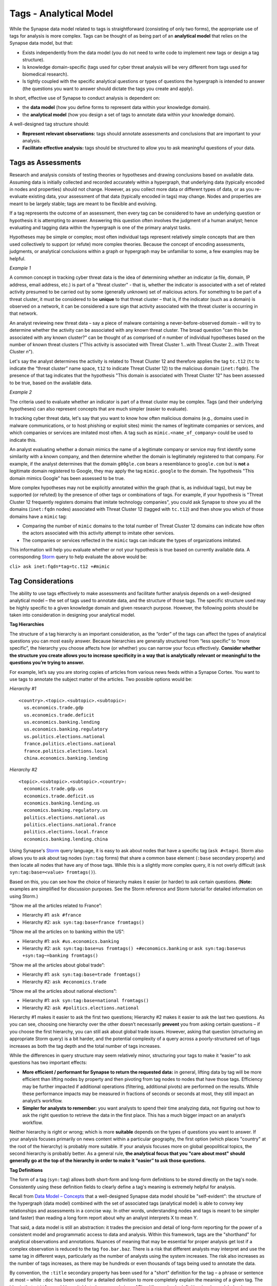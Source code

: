 .. highlight:: none

Tags - Analytical Model
=======================

While the Synapse data model related to tags is straightforward (consisting of only two forms), the appropriate use of tags for analysis is more complex. Tags can be thought of as being part of an **analytical model** that relies on the Synapse data model, but that:

* Exists independently from the data model (you do not need to write code to implement new tags or design a tag structure).
* Is knowledge domain-specific (tags used for cyber threat analysis will be very different from tags used for biomedical research).
* Is tightly coupled with the specific analytical questions or types of questions the hypergraph is intended to answer (the questions you want to answer should dictate the tags you create and apply).

In short, effective use of Synapse to conduct analysis is dependent on:

* the **data model** (how you define forms to represent data within your knowledge domain).
* the **analytical model** (how you design a set of tags to annotate data within your knowledge domain).

A well-designed tag structure should:

* **Represent relevant observations:** tags should annotate assessments and conclusions that are important to your analysis.
* **Facilitate effective analysis:** tags should be structured to allow you to ask meaningful questions of your data.

Tags as Assessments
-------------------

Research and analysis consists of testing theories or hypotheses and drawing conclusions based on available data. Assuming data is initially collected and recorded accurately within a hypergraph, that underlying data (typically encoded in nodes and properties) should not change. However, as you collect more data or different types of data, or as you re-evaluate existing data, your assessment of that data (typically encoded in tags) may change. Nodes and properties are meant to be largely stable; tags are meant to be flexible and evolving.

If a tag represents the outcome of an assessment, then every tag can be considered to have an underlying question or hypothesis it is attempting to answer. Answering this question often involves the judgment of a human analyst; hence evaluating and tagging data within the hypergraph is one of the primary analyst tasks.

Hypotheses may be simple or complex; most often individual tags represent relatively simple concepts that are then used collectively to support (or refute) more complex theories. Because the concept of encoding assessments, judgments, or analytical conclusions within a graph or hypergraph may be unfamiliar to some, a few examples may be helpful.

*Example 1*

A common concept in tracking cyber threat data is the idea of determining whether an indicator (a file, domain, IP address, email address, etc.) is part of a "threat cluster" - that is, whether the indicator is associated with a set of related activity presumed to be carried out by some (generally unknown) set of malicious actors. For something to be part of a threat cluster, it must be considered to be **unique** to that threat cluster – that is, if the indicator (such as a domain) is observed on a network, it can be considered a sure sign that activity associated with the threat cluster is occurring in that network.

An analyst reviewing new threat data – say a piece of malware containing a never-before-observed domain – will try to determine whether the activity can be associated with any known threat cluster. The broad question "can this be associated with any known cluster?" can be thought of as comprised of *n* number of individual hypotheses based on the number of known threat clusters ("This activity is associated with Threat Cluster 1...with Threat Cluster 2...with Threat Cluster *n*").

Let's say the analyst determines the activity is related to Threat Cluster 12 and therefore applies the tag ``tc.t12`` (``tc`` to indicate the “threat cluster” name space, ``t12`` to indicate Threat Cluster 12) to the malicious domain (``inet:fqdn``). The presence of that tag indicates that the hypothesis "This domain is associated with Threat Cluster 12" has been assessed to be true, based on the available data.

*Example 2*

The criteria used to evaluate whether an indicator is part of a threat cluster may be complex. Tags (and their underlying hypotheses) can also represent concepts that are much simpler (easier to evaluate).

In tracking cyber threat data, let's say that you want to know how often malicious domains (e.g., domains used in malware communications, or to host phishing or exploit sites) mimic the names of legitimate companies or services, and which companies or services are imitated most often. A tag such as ``mimic.<name_of_company>`` could be used to indicate this.

An analyst evaluating whether a domain mimics the name of a legitimate company or service may first identify some similarity with a known company, and then determine whether the domain is legitimately registered to that company. For example, if the analyst determines that the domain ``g00gle.com`` bears a resemblance to ``google.com`` but is **not** a legitimate domain registered to Google, they may apply the tag ``mimic.google`` to the domain. The hypothesis "This domain mimics Google" has been assessed to be true.

More complex hypotheses may not be explicitly annotated within the graph (that is, as individual tags), but may be supported (or refuted) by the presence of other tags or combinations of tags. For example, if your hypothesis is "Threat Cluster 12 frequently registers domains that imitate technology companies", you could ask Synapse to show you all the domains (``inet:fqdn`` nodes) associated with Threat Cluster 12 (tagged with ``tc.t12``) and then show you which of those domains have a ``mimic`` tag:

* Comparing the number of ``mimic`` domains to the total number of Threat Cluster 12 domains can indicate how often the actors associated with this activity attempt to imitate other services.
* The companies or services reflected in the ``mimic`` tags can indicate the types of organizations imitated.

This information will help you evaluate whether or not your hypothesis is true based on currently available data. A corresponding Storm_ query to help evaluate the above would be:

``cli> ask inet:fqdn*tag=tc.t12 +#mimic``

Tag Considerations
------------------

The ability to use tags effectively to make assessments and facilitate further analysis depends on a well-designed analytical model – the set of tags used to annotate data, and the structure of those tags. The specific structure used may be highly specific to a given knowledge domain and given research purpose. However, the following points should be taken into consideration in designing your analytical model.

**Tag Hierarchies**

The structure of a tag hierarchy is an important consideration, as the “order” of the tags can affect the types of analytical questions you can most easily answer. Because hierarchies are generally structured from “less specific” to “more specific”, the hierarchy you choose affects how (or whether) you can narrow your focus effectively. **Consider whether the structure you create allows you to increase specificity in a way that is analytically relevant or meaningful to the questions you’re trying to answer.**

For example, let’s say you are storing copies of articles from various news feeds within a Synapse Cortex. You want to use tags to annotate the subject matter of the articles. Two possible options would be:

*Hierarchy #1* ::
  
  <country>.<topic>.<subtopic>.<subtopic>:
    us.economics.trade.gdp
    us.economics.trade.deficit
    us.economics.banking.lending
    us.economics.banking.regulatory
    us.politics.elections.national
    france.politics.elections.national
    france.politics.elections.local
    china.economics.banking.lending
  
*Hierarchy #2* ::
  
  <topic>.<subtopic>.<subtopic>.<country>:
    economics.trade.gdp.us
    economics.trade.deficit.us
    economics.banking.lending.us
    economics.banking.regulatory.us
    politics.elections.national.us
    politics.elections.national.france
    politics.elections.local.france
    economics.banking.lending.china
  
Using Synapse's Storm_ query language, it is easy to ask about nodes that have a specific tag (``ask #<tag>``). Storm also allows you to ask about tag nodes (``syn:tag`` forms) that share a common base element (``:base`` secondary property) and then locate all nodes that have any of those tags. While this is a slightly more complex query, it is not overly difficult (``ask syn:tag:base=<value> fromtags()``).

Based on this, you can see how the choice of hierarchy makes it easier (or harder) to ask certain questions. (**Note:** examples are simplified for discussion purposes. See the Storm reference and Storm tutorial for detailed information on using Storm.)

“Show me all the articles related to France”:

* Hierarchy #1: ``ask #france``
* Hierarchy #2: ``ask syn:tag:base=france fromtags()``

“Show me all the articles on to banking within the US”:

* Hierarchy #1: ``ask #us.economics.banking``
* Hierarchy #2: ``ask syn:tag:base=us fromtags() +#economics.banking`` or
  ``ask syn:tag:base=us +syn:tag~=banking fromtags()``

“Show me all the articles about global trade”:

* Hierarchy #1: ``ask syn:tag:base=trade fromtags()``
* Hierarchy #2: ``ask #economics.trade``

“Show me all the articles about national elections”:

* Hierarchy #1: ``ask syn:tag:base=national fromtags()``
* Hierarchy #2: ``ask #politics.elections.national``

Hierarchy #1 makes it easier to ask the first two questions; Hierarchy #2 makes it easier to ask the last two questions. As you can see, choosing one hierarchy over the other doesn’t necessarily **prevent** you from asking certain questions – if you choose the first hierarchy, you can still ask about global trade issues. However, asking that question (structuring an appropriate Storm query) is a bit harder, and the potential complexity of a query across a poorly-structured set of tags increases as both the tag depth and the total number of tags increases.

While the differences in query structure may seem relatively minor, structuring your tags to make it “easier” to ask questions has two important effects:

* **More efficient / performant for Synapse to return the requested data:** in general, lifting data by tag will be more efficient than lifting nodes by property and then pivoting from tag nodes to nodes that have those tags. Efficiency may be further impacted if additional operations (filtering, additional pivots) are performed on the results. While these performance impacts may be measured in fractions of seconds or seconds at most, they still impact an analyst’s workflow.
* **Simpler for analysts to remember:** you want analysts to spend their time analyzing data, not figuring out how to ask the right question to retrieve the data in the first place. This has a much bigger impact on an analyst’s workflow.

Neither hierarchy is right or wrong; which is more **suitable** depends on the types of questions you want to answer. If your analysis focuses primarily on news content within a particular geography, the first option (which places "country" at the root of the hierarchy) is probably more suitable. If your analysis focuses more on global geopolitical topics, the second hierarchy is probably better. As a general rule, **the analytical focus that you "care about most" should generally go at the top of the hierarchy in order to make it “easier” to ask those questions.**

**Tag Definitions**

The form of a tag (``syn:tag``) allows both short-form and long-form definitions to be stored directly on the tag's node. Consistently using these definition fields to clearly define a tag's meaning is extremely helpful for analysis.

Recall from `Data Model – Concepts`__ that a well-designed Synapse data model should be "self-evident": the structure of the hypergraph (data model) combined with the set of associated tags (analytical model) is able to convey key relationships and assessments in a concise way. In other words, understanding nodes and tags is meant to be simpler (and faster) than reading a long form report about why an analyst interprets X to mean Y.

That said, a data model is still an abstraction: it trades the precision and detail of long-form reporting for the power of a consistent model and programmatic access to data and analysis. Within this framework, tags are the "shorthand" for analytical observations and annotations. Nuances of meaning that may be essential for proper analysis get lost if a complex observation is reduced to the tag ``foo.bar.baz``. There is a risk that different analysts may interpret and use the same tag in different ways, particularly as the number of analysts using the system increases. The risk also increases as the number of tags increases, as there may be hundreds or even thousands of tags being used to annotate the data.

By convention, the ``:title`` secondary property has been used for a "short" definition for the tag – a phrase or sentence at most – while ``:doc`` has been used for a detailed definition to more completely explain the meaning of a given tag. The idea is that ``:title`` would be suitable to be exposed via an API or UI as a simple definition (such as a label or hover-over), while ``:doc`` would be suitable for display on request by a user who wanted more detailed information or clarification.

Storing a tag's definition directly within the Synapse data model helps to make Synapse "self-documenting": an analyst can view the tag’s definition at any time directly within Synapse simply by viewing the tag node’s properties (``ask --props syn:tag=<tag>``). There is no need to refer to an external application or dictionary to look up a tag's precise meaning and appropriate use.

The same principle applies to ``syn:tagform`` ("tagform") nodes, which were created to document the precise meaning of a tag **when it is applied to a specific form** (node type). Tagforms support use cases where a tag embodying a particular concept may still have subtle differences in meaning when the tag is applied to different node types – say an ``inet:ipv4`` vs. an ``inet:fqdn``. While these nuances could be documented on the ``syn:tag`` node itself, it could make for a very lengthy definition. In those cases it may be preferable to create ``syn:tagform`` nodes to separately document the various meanings for a given tag / form combination.

**Tag Governance**

Because tags are simply nodes, any user with the ability to create nodes can create a new tag. On one hand, this ability to create tags on the fly makes tags extremely powerful, flexible, and convenient for analysts – they can create annotations to reflect their observations as they are conducting analysis, without the need to wait for code changes or approval cycles.

However, there is also risk to this approach, particularly with large numbers of analysts, as analysts may create tags in an uncoordinated and haphazard fashion. The creation of arbitrary (and potentially duplicative or contradictory) tags can work against effective analysis.

A middle ground between tag free-for-all and tight tag restrictions ("no new tags without prior approval") is usually the best approach. It is useful for an analyst to be able to create a tag on demand to record an observation in the moment. However, it is also helpful to have some type of regular governance or review process to ensure the tags are being used in a consistent manner and that any newly created tags fit appropriately into the overall analytical model.

This governance and consistency is important across all analysts using a specific instance of Synapse, but is especially important within a broader community. If you plan to exchange data, analysis, or annotations with other groups with their own instances of Synapse, you should use an agreed-upon, consistent data model as well as an agreed-upon set of tags.

**Level of Detail**

Tag hierarchies can be arbitrarily deep. If one function of hierarchies is to represent an increasing level of detail, then deep hierarchies have the potential to represent extremely fine-grained analytical observations.

More detail is often better; however, tag hierarchies should reflect the level of detail that is relevant for your analysis, and no more. That is, the analysis being performed should drive the set of tags being used and the level of detail they support. (Contrast that approach with taking an arbitrary taxonomy and using it to create tags without consideration for the taxonomy's relevance or applicability.) Not only is an excess of detail potentially unnecessary to the analysis at hand, it can actually create more work and be detrimental to the analysis you are trying to conduct.

Tags typically represent an analytical assertion, which means in most cases a human analyst needs to evaluate the data, make an assessment, and subsequently annotate data with the appropriate tag(s). Using an excessive number of tags or excessively detailed tags means an analyst needs to do more work (keystrokes or mouse clicks) to annotate the data. There is also a certain amount of overhead associated with tag creation itself, particularly if newly created tags need to be reviewed for governance, or if administrative tasks (such as ensuring tags have associated definitions) need to be performed.

More importantly, while the physical act of applying a tag to a node may be "easy", the analytical decision to apply the tag often requires careful review and evaluation of the evidence. If tags are overly detailed, representing shades of meaning that aren't really relevant, analysts may get bogged down splitting hairs – worrying about whether tag A or tag B is more precise or appropriate when that distiction doesn't matter to the analysis at hand. In that situation, the analysis is being driven by the overly detailed tags, instead of the tag structure being driven by the analytical need. Where detail is necessary or helpful it should be used; but beware of becoming overly detailed where it isn't relevant, as the act of annotating can take over from real analysis.

**Flexibility**

Just as a good data model will evolve and adapt to meet changing analytical needs, the analytical model represented by a set of tags or tag hierarchies should be able to evolve and adapt. No matter how well-thought-out your tag structure is, you will identify exceptions, edge cases, and observations you didn't realize you wanted to capture. To the extent possible, your tag structure should be flexible enough to account for future changes.

Note that it is relatively easy to "bulk change" tags (to decide a tag should have a different name or structure, and to re-tag existing nodes with the new tag) as long as the change is one-to-one. That is, while the tag name may change, the meaning of the tag does not, so that everything tagged with the old name should remain tagged with the new name.

For example, if you decide that ``foo.bar.baz.hurr`` and ``foo.bar.baz.derp`` provide too much granularity and should both be rolled up into ``foo.bar.baz``, the change is relatively easy. Similarly, if you create the tag ``foo.bar`` and later decide that tag should reside under a top-level tag ``wut``, you can rename ``foo.bar`` to ``wut.foo.bar`` and re-tag the relevant nodes. (**Note:** Changing the tags is still a manual process as Synapse does not currently support “mass renaming” of tags. However, it is relatively straightforward to lift all nodes that have a given tag, apply the new “renamed” tag to all the nodes, and then delete the ``syn:tag`` node for the original tag, which will also remove the old tag from any nodes.)

This flexibility provides a safety net when designing tag hierarchies, as it allows some freedom to "not get it right" the first time. Particularly when implementing a new tag or set of tags, it can be helpful to test them out on real-world data before finalizing the tags or tag structure. The ability to say "if we don't get it quite right we can rename it later" can free up analysts or developers to experiment.

It is harder to modify tags through means such as "splitting" tags. For example, if you create the tag ``foo.bar`` and later decide that ``bar`` should really be tracked as two variants (``foo.bar.um`` and ``foo.bar.wut``), it can be painstaking to separate those out, particularly if the set of nodes currently tagged ``foo.bar`` is large. For the sake of flexibility it is often preferable to err on the side of "more detail", particularly during early testing.

**Consistency of Use**

Creating a well-thought out set of tags to support your analytical model is ineffective if those tags aren't used consistently – that is, by a majority of analysts across a majority of relevant data. It's true that 100% visibility into a given data set and 100% analyst review and annotation of that data is an unrealistic goal. However, for data and annotations that represent your most pressing analytical questions, you should strive for as much completeness as possible. Looked at another way, inconsistent use of tags can result in gaps that can skew your assessment of the data. At best, this can lead to the inability to draw conclusions; at worst, to faulty analysis.

This inconsistency often occurs as both the number of analysts and the number of tags used for analysis increase. The larger the team of analysts, the more difficult it is for that team to work closely and consistently together. Similarly, the more tags available to represent different assessments, the fewer tags an analyst can work with and apply within a given time frame. In both cases, analysts may tend to "drift" towards analytical tasks that are most immediately relevant to their work, or most interesting to them – thus losing sight of the collective analytical goals of the entire team.

Consider the example above of tracking Internet domains that mimic legitimate companies. If some analysts are annotating this data but others are not, your ability to answer questions about this data is skewed. Let’s say Threat Cluster 12 is associated with 200 domains, and 173 of them imitate real companies, but only 42 have been annotated with ``mimic`` tags. If you try to use the data to answer the question "does Threat Cluster 12 consistently register domains that imitate valid companies?", your assessment is likely to be "no" based on the incompletely annotated data. There are gaps in your analysis because the information to answer this question has only been partially recorded.

As the scope of analysis within a given instance of Synapse increases, it is essential to recognize these gaps as a potential shortcoming that may need to be addressed. Options include establishing policy around which analytical tasks (and associated observations) are essential (perhaps even required) and which are secondary ("as time allows"); or designating individual analysts to be responsible for particular analytical tasks.

**Tag Example**

It may be helpful to walk through an example of designing a tag structure. While somewhat simplified, it illustrates some of the considerations taken into account.

Internet domains (``inet:fqdn``) used for malicious activity are often taken over by security researchers in a process known as "sinkholing". The security firm takes control of the domain, either after it expires or in coordination with a domain registrar, and updates the domain's DNS A record to point to the IP address of a server controlled by the security firm. This allows the security firm to help identify (and ideally notify) victims who are attempting to communicate with the malicious domain. It may also provide insight into the individuals or organizations being targeted by the malicious actors.

The process of sinkholing also requires supporting infrastructure used by the security firm. This typically includes (at minimum):

* The DNS name servers (``inet:fqdn``) used to resolve the sinkholed domains.
* The IP address(es) (``inet:ipv4``) the name servers resolve to.
* The IP address(es) that the sinkholed domains resolve to.
* Any email address(es) (``inet:email``) used by the security firm to register the sinkholed domains.

For cyber threat data purposes, it is useful to know when a domain has been "sinkholed" and is no longer under direct control of a threat group. It is also useful to identify sinkhole infrastructure, which can then be used to identify other sinkholed domains.

All of the objects listed above are associated with sinkhole operations, so one option would be to simply use a single tag ``sinkhole`` (or ``sink`` for short, if you want to save on keystrokes) to denote they are associated with this activity. However, a single tag is not useful if you want to be able to distinguish (and ask about) sinkholed domains separately from legitimate domains associated with the security firm's sinkhole name servers.

A second set of tag elements can be used in combination with ``sink`` to distinguish these different components:

* ``dom`` – the sinkholed domain
* ``ns`` – the name server used to resolve the domain
* ``nsip`` – the name server IP address
* ``domip`` – the sinkhole domain IP address
* ``reg`` – the email used to register the sinkhole domain

Use of a second tag element helps draw better distinctions among the different components, but creates a larger number of tags. However, the sinkholed domain and its IP (as well as the sinkhole name server and its IP) can be considered two aspects of the same concept (“sinkhole domain” and “sinkhole name server”). This could allow you to consolidate some of the tags because the combination of tag plus form allows you to distinguish between "sinkholed domains" (``inet:fqdn``) and "IP addresses hosting sinkholed domains" (``inet:ipv4``) even if you use the same tag for both:

* ``dom`` – a sinkholed domain or the IP address the domain resolves to
* ``ns`` – a sinkhole name server or the IP address the name server resolves to
* ``reg`` – the email used to register the sinkhole domain

Another consideration is the "order" in which to structure these elements. Does ``dom.sink`` make more sense, or ``sink.dom``?

Placing ``dom`` (and ``ns`` and ``reg``) first makes sense if, in your analysis, you are most interested in domains (in general) followed by sinkholed domains (in particular). In this case, the purpose is to track sinkhole operations (in general) and then to be able to distinguish among the different types of infrastructure associated with these operations; so ``sink.dom`` makes more sense to allow you to go from "more general" to "more specific". As a small tweak, because the term "sinkhole" is widely recognized within the security community, changing ``sink.dom`` to ``sink.hole`` may be a bit more intuitive.

Additional information that may be interesting to note is the specific organization responsible for the sinkholed domains and associated infrastructure. In some cases it may be possible to identify the responsible organization (through domain registration records or reverse IP lookups). An additional optional element ``<org_name>`` could be placed at the end of the tag for cases where the organization is known (e.g., ``sink.hole.kaspersky`` for Kaspersky Lab).

That gives you the following tag structure::
  
  sink
  sink.hole
  sink.ns
  sink.reg
  sink.hole.kaspersky
  sink.hole.microsoft
  sink.ns.microsoft
  
...etc.

This structure allows you to use Storm to ask questions such as:

“Show me all of the domains sinkholed by Kaspersky”:

* ``ask inet:fqdn*tag=sink.hole.kaspersky``

“Show me all of the IP addresses associated with sinkhole name servers”:

* ``ask inet:ipv4*tag=sink.ns``

“Show me all of the Threat Group 12 domains sinkholed by Microsoft”:

* ``ask inet:fqdn*tag=sink.hole.microsoft +#tc.t12``

For each of these tags, the corresponding ``syn:tag`` nodes can be given a definition (secondary property ``:title`` and / or ``:doc``) within Synapse. Since we are using ``sink.hole`` and ``sink.ns`` with two different node types (``inet:fqdn`` and ``inet:ipv4``), we can also optionally create ``syn:tagform`` nodes with custom definitions for the meaning of the tag when used on each type of node.

A ``syn:tag`` node might look like this::
  
  cli> ask --props syn:tag=sink.hole
  
  syn:tag = sink.hole
      :base = hole
      :depth = 1
      :doc = A malicious domain that has been sinkholed, or an IP address to which sinkholed domains resolve.
      :title = A sinkholed domain or associated IP address
      :up = sink
  (1 results)

An optional ``syn:tagform`` node representing ``sink.hole`` specifically when applied to ``inet:ipv4`` nodes might look like this::
  
  cli> ask --props syn:tagform:tag=sink.hole +syn:tagform:form=inet:ipv4
  
   syn:tagform = 6343cfbdb736d988a72801be48ea07e2
      :doc = An IP address used as the DNS A record for a sinkholed domain.
      :form = inet:ipv4
      :tag = sink.hole
      :title = IP address of a sinkholed domain
  (1 results)


.. _Storm: ../userguides/ug011_storm_basics.html

.. _Concepts: ../userguides/ug004_dm_nodesconcepts.html
__ Concepts_

